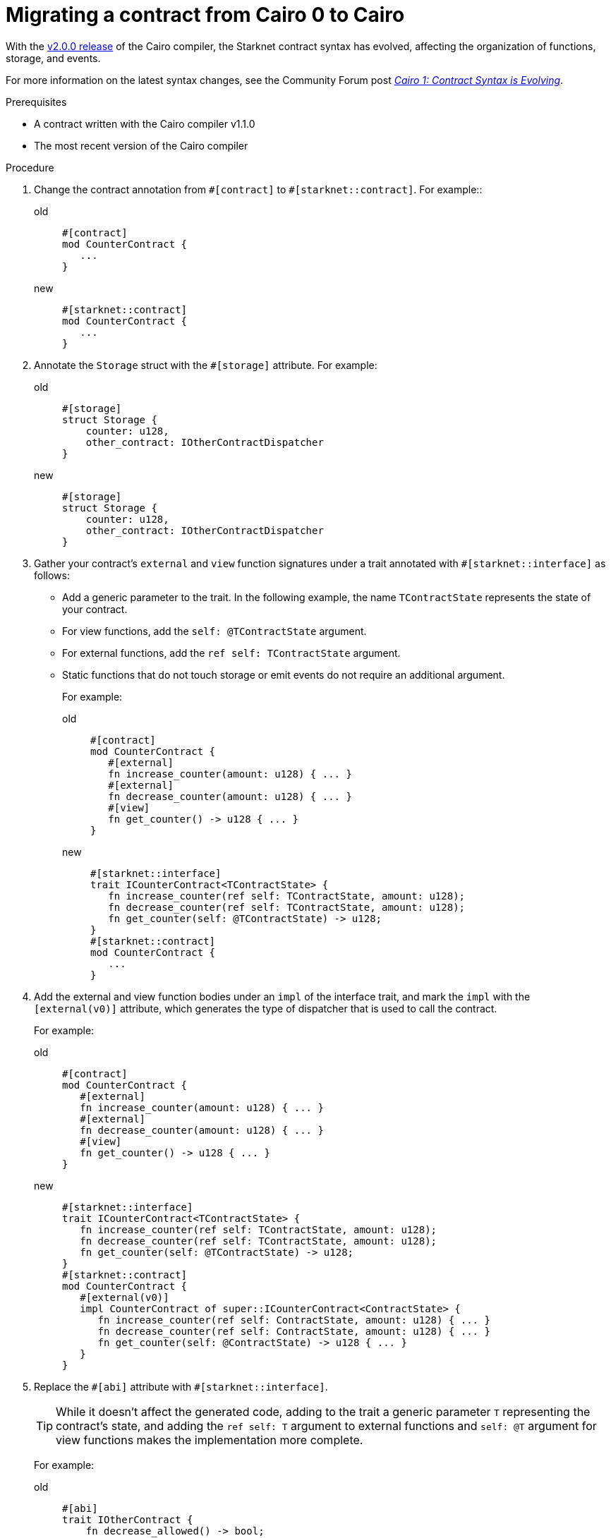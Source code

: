 = Migrating a contract from Cairo 0 to Cairo

With the link:https://github.com/starkware-libs/cairo/releases/tag/v2.0.0-rc0[v2.0.0 release] of the Cairo compiler, the Starknet contract syntax has evolved, affecting the organization of functions, storage, and events.

For more information on the latest syntax changes, see the Community Forum post link:https://community.starknet.io/t/cairo-1-contract-syntax-is-evolving/94794[_Cairo 1: Contract Syntax is Evolving_].

.Prerequisites

* A contract written with the Cairo compiler v1.1.0
* The most recent version of the Cairo compiler

.Procedure

. Change the contract annotation from `\#[contract]` to `#[starknet::contract]`. For example::
+
[tabs]
====
old::
+
[source,rust]
----
#[contract]
mod CounterContract {
   ...
}
----
new::
+
[source,rust]
----
#[starknet::contract]
mod CounterContract {
   ...
}
----
====
. Annotate the `Storage` struct with the `#[storage]` attribute. For example:
+
[tabs]
====
old::
+
[source,rust]
----
#[storage]
struct Storage {
    counter: u128,
    other_contract: IOtherContractDispatcher
}
----
new::
+
[source,rust]
----
#[storage]
struct Storage {
    counter: u128,
    other_contract: IOtherContractDispatcher
}
----
====

. Gather your contract’s `external` and `view` function signatures under a trait annotated with
`#[starknet::interface]` as follows:
+
* Add a generic parameter to the trait. In the following example, the name `TContractState`
represents the state of your contract.
* For view functions, add the `self: @TContractState` argument.
* For external functions, add the `ref self: TContractState` argument.
* Static functions that do not touch storage or emit events do not require an additional argument.
+
For example:
+
[tabs]
====
old::
+
[source,rust]
----
#[contract]
mod CounterContract {
   #[external]
   fn increase_counter(amount: u128) { ... }
   #[external]
   fn decrease_counter(amount: u128) { ... }
   #[view]
   fn get_counter() -> u128 { ... }
}
----
new::
+
[source,rust]
----
#[starknet::interface]
trait ICounterContract<TContractState> {
   fn increase_counter(ref self: TContractState, amount: u128);
   fn decrease_counter(ref self: TContractState, amount: u128);
   fn get_counter(self: @TContractState) -> u128;
}
#[starknet::contract]
mod CounterContract {
   ...
}
----
====

. Add the external and view function bodies under an `impl` of the interface trait, and mark the
`impl` with the `[external(v0)]` attribute, which generates the type of dispatcher that is used to call the contract.
+
For example:
+
[tabs]
====
old::
+
[source,rust]
----
#[contract]
mod CounterContract {
   #[external]
   fn increase_counter(amount: u128) { ... }
   #[external]
   fn decrease_counter(amount: u128) { ... }
   #[view]
   fn get_counter() -> u128 { ... }
}
----
new::
+
[source,rust]
----
#[starknet::interface]
trait ICounterContract<TContractState> {
   fn increase_counter(ref self: TContractState, amount: u128);
   fn decrease_counter(ref self: TContractState, amount: u128);
   fn get_counter(self: @TContractState) -> u128;
}
#[starknet::contract]
mod CounterContract {
   #[external(v0)]
   impl CounterContract of super::ICounterContract<ContractState> {
      fn increase_counter(ref self: ContractState, amount: u128) { ... }
      fn decrease_counter(ref self: ContractState, amount: u128) { ... }
      fn get_counter(self: @ContractState) -> u128 { ... }
   }
}
----
====

. Replace the `\#[abi]` attribute with `#[starknet::interface]`.
+
[TIP]
====
While it doesn't affect the generated code, adding to the trait a generic parameter `T` representing the contract's state,
and adding the `ref self: T` argument to external functions and `self: @T` argument for view
functions makes the implementation more complete.
====
+
For example:
+
[tabs]
====
old::
+
[source,rust]
----
#[abi]
trait IOtherContract {
    fn decrease_allowed() -> bool;
}
----
new::
+
[source,rust]
----
#[starknet::interface]
trait IOtherContract<TContractState> {
    fn decrease_allowed(self: @TContractState) -> bool;
}
----
====

. Modify storage accesses to happen through `ContractState` or `@ContractState`.
+
[NOTE]
====
No external functions in the contract that access storage also need to get it as an argument.
// Get what as an argument? Storage?
====
+
For example:
+
[tabs]
====
old::
+
[source,rust]
----
let current = counter::read();
----
new::
+
[source,rust]
----
let current = self.counter.read();
----
====

. Unify all the contract's events under the `Event` enum, and add a corresponding struct for every
variant.
+
[NOTE]
====
All the structs must derive the `Event` trait,
and each member type must implement the `Serde` trait.
====
+
For example:
+
[tabs]
====
old::
+
[source,rust]
----
#[event]
fn counter_increased(amount: u128) {}
#[event]
fn counter_decreased(amount: u128) {}
----
new::
+
[source,rust]
----
#[event]
#[derive(Drop, starknet::Event)]
enum Event {
    CounterIncreased: CounterIncreased,
    CounterDecreased: CounterDecreased
}
#[derive(Drop, starknet::Event)]
struct CounterIncreased {
    amount: u128
}
#[derive(Drop, starknet::Event)]
struct CounterDecreased {
    amount: u128
}
----
====

. Emit events via the `ContractState` type. For example:
+
[tabs]
====
old::
+
[source,rust]
----
fn increase_counter(amount: u128) {
    ...
    counter_increased(amount);
}
----
new::
+
[source,rust]
----
fn increase_counter(ref self: ContractState, amount: u128) {
    ...
    self.emit(Event::CounterIncreased(CounterIncreased { amount }));
}
----
====
